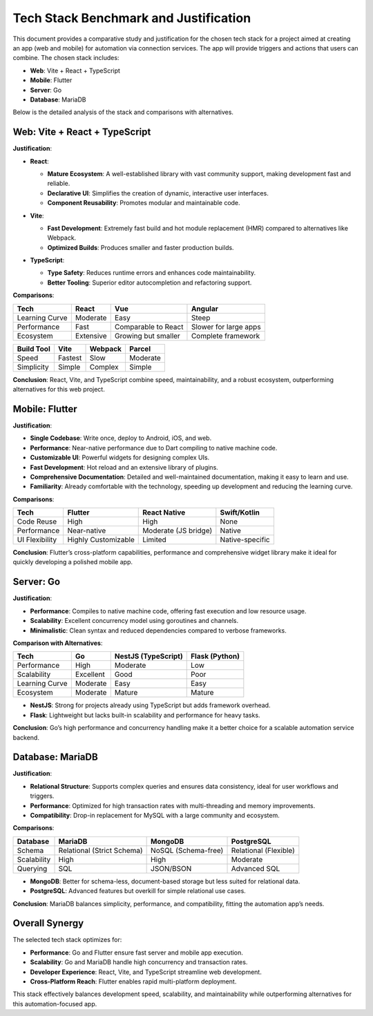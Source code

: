 Tech Stack Benchmark and Justification
======================================

This document provides a comparative study and justification for the chosen tech stack for a project aimed at creating an app (web and mobile) for automation via connection services. The app will provide triggers and actions that users can combine. The chosen stack includes:

- **Web**: Vite + React + TypeScript
- **Mobile**: Flutter
- **Server**: Go
- **Database**: MariaDB

Below is the detailed analysis of the stack and comparisons with alternatives.

Web: Vite + React + TypeScript
------------------------------
**Justification**:

.. list-table::

- **React**:
    .. list-table::

  - **Mature Ecosystem**: A well-established library with vast community support, making development fast and reliable.
  - **Declarative UI**: Simplifies the creation of dynamic, interactive user interfaces.
  - **Component Reusability**: Promotes modular and maintainable code.

- **Vite**:
    .. list-table::

  - **Fast Development**: Extremely fast build and hot module replacement (HMR) compared to alternatives like Webpack.
  - **Optimized Builds**: Produces smaller and faster production builds.

- **TypeScript**:
    .. list-table::

  - **Type Safety**: Reduces runtime errors and enhances code maintainability.
  - **Better Tooling**: Superior editor autocompletion and refactoring support.

**Comparisons**:

.. list-table::
   :header-rows: 1

   * - **Tech**
     - **React**
     - **Vue**
     - **Angular**
   * - Learning Curve
     - Moderate
     - Easy
     - Steep
   * - Performance
     - Fast
     - Comparable to React
     - Slower for large apps
   * - Ecosystem
     - Extensive
     - Growing but smaller
     - Complete framework

.. list-table::
   :header-rows: 1

   * - **Build Tool**
     - **Vite**
     - **Webpack**
     - **Parcel**
   * - Speed
     - Fastest
     - Slow
     - Moderate
   * - Simplicity
     - Simple
     - Complex
     - Simple

**Conclusion**:
React, Vite, and TypeScript combine speed, maintainability, and a robust ecosystem, outperforming alternatives for this web project.

Mobile: Flutter
----------------
**Justification**:

.. list-table::

- **Single Codebase**: Write once, deploy to Android, iOS, and web.
- **Performance**: Near-native performance due to Dart compiling to native machine code.
- **Customizable UI**: Powerful widgets for designing complex UIs.
- **Fast Development**: Hot reload and an extensive library of plugins.
- **Comprehensive Documentation**: Detailed and well-maintained documentation, making it easy to learn and use.
- **Familiarity**: Already comfortable with the technology, speeding up development and reducing the learning curve.

**Comparisons**:

.. list-table::
   :header-rows: 1

   * - **Tech**
     - **Flutter**
     - **React Native**
     - **Swift/Kotlin**
   * - Code Reuse
     - High
     - High
     - None
   * - Performance
     - Near-native
     - Moderate (JS bridge)
     - Native
   * - UI Flexibility
     - Highly Customizable
     - Limited
     - Native-specific

**Conclusion**:
Flutter’s cross-platform capabilities, performance and comprehensive widget library make it ideal for quickly developing a polished mobile app.

Server: Go
-----------
**Justification**:

.. list-table::

- **Performance**: Compiles to native machine code, offering fast execution and low resource usage.
- **Scalability**: Excellent concurrency model using goroutines and channels.
- **Minimalistic**: Clean syntax and reduced dependencies compared to verbose frameworks.

**Comparison with Alternatives**:

.. list-table::
   :header-rows: 1

   * - **Tech**
     - **Go**
     - **NestJS (TypeScript)**
     - **Flask (Python)**
   * - Performance
     - High
     - Moderate
     - Low
   * - Scalability
     - Excellent
     - Good
     - Poor
   * - Learning Curve
     - Moderate
     - Easy
     - Easy
   * - Ecosystem
     - Moderate
     - Mature
     - Mature

- **NestJS**: Strong for projects already using TypeScript but adds framework overhead.
- **Flask**: Lightweight but lacks built-in scalability and performance for heavy tasks.

**Conclusion**:
Go’s high performance and concurrency handling make it a better choice for a scalable automation service backend.

Database: MariaDB
-----------------
**Justification**:

.. list-table::

- **Relational Structure**: Supports complex queries and ensures data consistency, ideal for user workflows and triggers.
- **Performance**: Optimized for high transaction rates with multi-threading and memory improvements.
- **Compatibility**: Drop-in replacement for MySQL with a large community and ecosystem.

**Comparisons**:

.. list-table::
   :header-rows: 1

   * - **Database**
     - **MariaDB**
     - **MongoDB**
     - **PostgreSQL**
   * - Schema
     - Relational (Strict Schema)
     - NoSQL (Schema-free)
     - Relational (Flexible)
   * - Scalability
     - High
     - High
     - Moderate
   * - Querying
     - SQL
     - JSON/BSON
     - Advanced SQL

- **MongoDB**: Better for schema-less, document-based storage but less suited for relational data.
- **PostgreSQL**: Advanced features but overkill for simple relational use cases.

**Conclusion**:
MariaDB balances simplicity, performance, and compatibility, fitting the automation app’s needs.

Overall Synergy
---------------
The selected tech stack optimizes for:

.. list-table::

- **Performance**: Go and Flutter ensure fast server and mobile app execution.
- **Scalability**: Go and MariaDB handle high concurrency and transaction rates.
- **Developer Experience**: React, Vite, and TypeScript streamline web development.
- **Cross-Platform Reach**: Flutter enables rapid multi-platform deployment.

This stack effectively balances development speed, scalability, and maintainability while outperforming alternatives for this automation-focused app.
